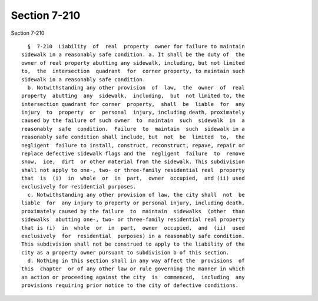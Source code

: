 Section 7-210
=============

Section 7-210 ::    
        
     
        §  7-210  Liability  of  real  property  owner for failure to maintain
      sidewalk in a reasonably safe condition. a. It shall be the duty of  the
      owner of real property abutting any sidewalk, including, but not limited
      to,  the  intersection  quadrant  for  corner property, to maintain such
      sidewalk in a reasonably safe condition.
        b. Notwithstanding any other provision  of  law,  the  owner  of  real
      property  abutting  any  sidewalk,  including,  but  not limited to, the
      intersection quadrant for corner  property,  shall  be  liable  for  any
      injury  to  property  or  personal  injury, including death, proximately
      caused by the failure of such owner  to  maintain  such  sidewalk  in  a
      reasonably  safe  condition.  Failure  to  maintain  such  sidewalk in a
      reasonably safe condition shall include, but  not  be  limited  to,  the
      negligent  failure to install, construct, reconstruct, repave, repair or
      replace defective sidewalk flags and the  negligent  failure  to  remove
      snow,  ice,  dirt  or other material from the sidewalk. This subdivision
      shall not apply to one-, two- or three-family residential real  property
      that  is  (i)  in  whole  or  in  part,  owner  occupied,  and (ii) used
      exclusively for residential purposes.
        c. Notwithstanding any other provision of law, the city shall  not  be
      liable  for  any injury to property or personal injury, including death,
      proximately caused by the failure  to  maintain  sidewalks  (other  than
      sidewalks  abutting one-, two- or three-family residential real property
      that is (i)  in  whole  or  in  part,  owner  occupied,  and  (ii)  used
      exclusively  for  residential  purposes) in a reasonably safe condition.
      This subdivision shall not be construed to apply to the liability of the
      city as a property owner pursuant to subdivision b of this section.
        d. Nothing in this section shall in any way affect the  provisions  of
      this  chapter  or of any other law or rule governing the manner in which
      an action or proceeding against the city  is  commenced,  including  any
      provisions requiring prior notice to the city of defective conditions.
    
    
    
    
    
    
    